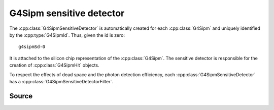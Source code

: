 .. G4Sipm sensitive detector

=========================
G4Sipm sensitive detector
=========================

The :cpp:class:`G4SipmSensitiveDetector` is automatically created for each :cpp:class:`G4Sipm` and uniquely identified by the :cpp:type:`G4SipmId`.
Thus, given the id is zero::

   g4sipmSd-0
   
It is attached to the silicon chip representation of the :cpp:class:`G4Sipm`.
The sensitive detector is responsible for the creation of :cpp:class:`G4SipmHit` objects.

To respect the effects of dead space and the photon detection efficiency, each :cpp:class:`G4SipmSensitiveDetector` has a :cpp:class:`G4SipmSensitiveDetectorFilter`.

Source
======

.. doxygenclass:: G4SipmSensitiveDetector
   :members: